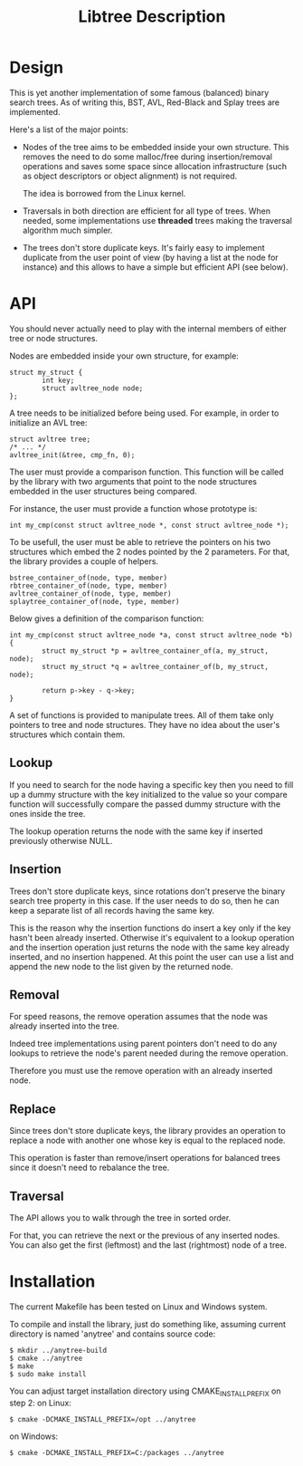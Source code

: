 #+TITLE: Libtree Description

* Design

This is yet another implementation of some famous (balanced) binary
search trees. As of writing this, BST, AVL, Red-Black and Splay trees
are implemented.

Here's a list of the major points:

    - Nodes of the tree aims to be embedded inside your own
      structure. This removes the need to do some malloc/free during
      insertion/removal operations and saves some space since
      allocation infrastructure (such as object descriptors or
      object alignment) is not required.

      The idea is borrowed from the Linux kernel.

    - Traversals in both direction are efficient for all type of
      trees. When needed, some implementations use *threaded* trees
      making the traversal algorithm much simpler.

    - The trees don't store duplicate keys. It's fairly easy to
      implement duplicate from the user point of view (by having a
      list at the node for instance) and this allows to have a simple
      but efficient API (see below).

* API

You should never actually need to play with the internal members of
either tree or node structures.

Nodes are embedded inside your own structure, for example:

  : struct my_struct {
  :         int key;
  :         struct avltree_node node;
  : };

A tree needs to be initialized before being used. For example, in
order to initialize an AVL tree:

  : struct avltree tree;
  : /* ... */
  : avltree_init(&tree, cmp_fn, 0);

The user must provide a comparison function. This function will be
called by the library with two arguments that point to the node
structures embedded in the user structures being compared.

For instance, the user must provide a function whose prototype is:

  : int my_cmp(const struct avltree_node *, const struct avltree_node *);

To be usefull, the user must be able to retrieve the pointers on his
two structures which embed the 2 nodes pointed by the 2
parameters. For that, the library provides a couple of helpers.

  : bstree_container_of(node, type, member)
  : rbtree_container_of(node, type, member)
  : avltree_container_of(node, type, member)
  : splaytree_container_of(node, type, member)

Below gives a definition of the comparison function:

  : int my_cmp(const struct avltree_node *a, const struct avltree_node *b)
  : {
  :         struct my_struct *p = avltree_container_of(a, my_struct, node);
  :         struct my_struct *q = avltree_container_of(b, my_struct, node);
  :
  :         return p->key - q->key;
  : }

A set of functions is provided to manipulate trees. All of them take
only pointers to tree and node structures. They have no idea about the
user's structures which contain them.

** Lookup

If you need to search for the node having a specific key then you need
to fill up a dummy structure with the key initialized to the value so
your compare function will successfully compare the passed dummy
structure with the ones inside the tree.

The lookup operation returns the node with the same key if inserted
previously otherwise NULL.

** Insertion

Trees don't store duplicate keys, since rotations don't preserve the
binary search tree property in this case. If the user needs to do so,
then he can keep a separate list of all records having the same key.

This is the reason why the insertion functions do insert a key only if
the key hasn't been already inserted. Otherwise it's equivalent to a
lookup operation and the insertion operation just returns the node
with the same key already inserted, and no insertion happened. At this
point the user can use a list and append the new node to the list
given by the returned node.

** Removal

For speed reasons, the remove operation assumes that the node was
already inserted into the tree.

Indeed tree implementations using parent pointers don't need to do any
lookups to retrieve the node's parent needed during the remove
operation.

Therefore you must use the remove operation with an already inserted
node.

** Replace

Since trees don't store duplicate keys, the library provides an
operation to replace a node with another one whose key is equal to the
replaced node.

This operation is faster than remove/insert operations for balanced
trees since it doesn't need to rebalance the tree.

** Traversal

The API allows you to walk through the tree in sorted order.

For that, you can retrieve the next or the previous of any inserted
nodes. You can also get the first (leftmost) and the last (rightmost)
node of a tree.

* Installation

The current Makefile has been tested on Linux and Windows system.

To compile and install the library, just do something like, assuming
current directory is named 'anytree' and contains source code:

  : $ mkdir ../anytree-build
  : $ cmake ../anytree
  : $ make
  : $ sudo make install

You can adjust target installation directory using CMAKE_INSTALL_PREFIX on step 2:
on Linux:
  : $ cmake -DCMAKE_INSTALL_PREFIX=/opt ../anytree
on Windows:
  : $ cmake -DCMAKE_INSTALL_PREFIX=C:/packages ../anytree

